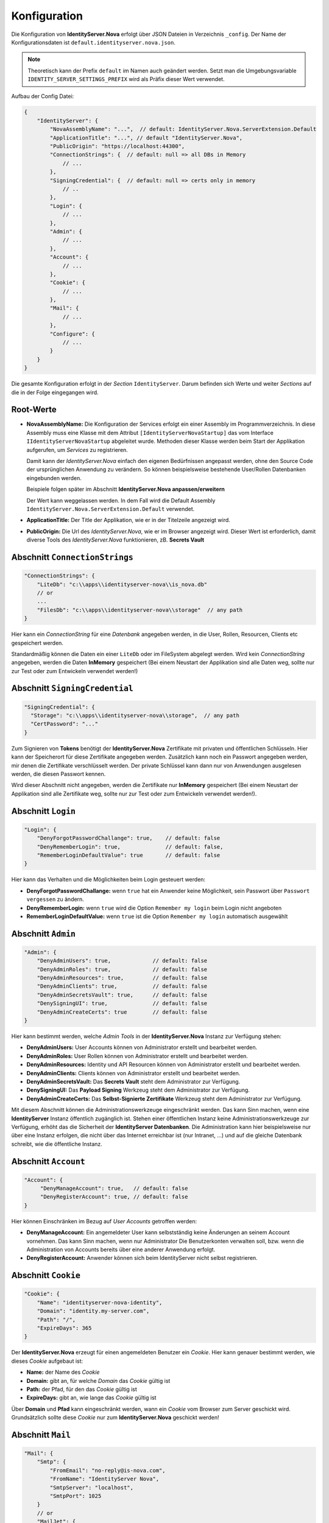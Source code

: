 Konfiguration
=============

Die Konfiguration von **IdentityServer.Nova** erfolgt über JSON Dateien in Verzeichnis ``_config``.
Der Name der Konfigurationsdaten ist ``default.identityserver.nova.json``. 

.. note::

    Theoretisch kann der Prefix ``default`` im Namen auch geändert werden. Setzt man die 
    Umgebungsvariable ``IDENTITY_SERVER_SETTINGS_PREFIX`` wird als Präfix dieser Wert verwendet.
    
Aufbau der Config Datei:

.. code:: javascript

    {
        "IdentityServer": {  
            "NovaAssemblyName": "...",  // default: IdentityServer.Nova.ServerExtension.Default
            "ApplicationTitle": "...", // default "IdentityServer.Nova",
            "PublicOrigin": "https://localhost:44300",
            "ConnectionStrings": {  // default: null => all DBs in Memory
                // ...
            },
            "SigningCredential": {  // default: null => certs only in memory
                // ..
            },
            "Login": {
                // ...
            },
            "Admin": {
                // ...
            },
            "Account": {
                // ...
            },
            "Cookie": {
                // ...
            },
            "Mail": {
                // ...
            },
            "Configure": {
                // ...
            }
        }
    }

Die gesamte Konfiguration erfolgt in der *Section* ``IdentityServer``. Darum befinden sich Werte und 
weiter *Sections* auf die in der Folge eingegangen wird.

Root-Werte
----------

* **NovaAssemblyName:** Die Konfiguration der Services erfolgt ein einer Assembly im Programmverzeichnis.
  In diese Assembly muss eine Klasse mit dem Attribut ``[IdentityServerNovaStartup]`` das vom 
  Interface ``IIdentityServerNovaStartup`` abgeleitet wurde. Methoden dieser Klasse werden beim 
  Start der Applikation aufgerufen, um *Services* zu registrieren.

  Damit kann der *IdentityServer.Nova* einfach den eigenen Bedürfnissen angepasst werden, ohne 
  den Source Code der ursprünglichen Anwendung zu verändern. So können beispielsweise bestehende 
  User/Rollen Datenbanken eingebunden werden.

  Beispiele folgen später im Abschnitt **IdentityServer.Nova anpassen/erweitern**

  Der Wert kann weggelassen werden. In dem Fall wird die Default Assembly 
  ``IdentityServer.Nova.ServerExtension.Default`` verwendet.

* **ApplicationTitle:** Der Title der Applikation, wie er in der Titelzeile angezeigt wird.

* **PublicOrigin:** Die Url des *IdentityServer.Nova*, wie er im Browser angezeigt wird.
  Dieser Wert ist erforderlich, damit diverse Tools des *IdentityServer.Nova* funktionieren,
  zB. **Secrets Vault**

Abschnitt ``ConnectionStrings``
-------------------------------

.. code:: javascript

    "ConnectionStrings": {
        "LiteDb": "c:\\apps\\identityserver-nova\\is_nova.db"
        // or
        ...
        "FilesDb": "c:\\apps\\identityserver-nova\\storage"  // any path
    }

Hier kann ein *ConnectionString* für eine *Datenbank* angegeben werden, in die User, Rollen, Resourcen, Clients etc gespeichert werden.

Standardmäßig können die Daten ein einer ``LiteDb`` oder im FileSystem abgelegt werden. Wird kein *ConnectionString* angegeben, werden 
die Daten **InMemory** gespeichert (Bei einem Neustart der Applikation sind alle Daten weg, sollte nur zur Test oder zum Entwickeln verwendet werden!)

Abschnitt ``SigningCredential``
-------------------------------

.. code:: javascript

    "SigningCredential": {
      "Storage": "c:\\apps\\identityserver-nova\\storage",  // any path
      "CertPassword": "..."
    }

Zum Signieren von **Tokens** benötigt der **IdentityServer.Nova** Zertifikate mit privaten und öffentlichen Schlüsseln. Hier kann der Speicherort für diese 
Zertifikate angegeben werden. Zusätzlich kann noch ein Passwort angegeben werden, mir denen die Zertifikate verschlüsselt werden. Der private Schlüssel kann 
dann nur von Anwendungen ausgelesen werden, die diesen Passwort kennen.

Wird dieser Abschnitt nicht angegeben, werden die Zertifikate nur **InMemory** gespeichert 
(Bei einem Neustart der Applikation sind alle Zertifikate weg, sollte nur zur Test oder zum Entwickeln verwendet werden!).

Abschnitt ``Login``
-------------------

.. code:: javascript

    "Login": {
        "DenyForgotPasswordChallange": true,    // default: false
        "DenyRememberLogin": true,              // default: false,
        "RememberLoginDefaultValue": true       // default: false
    }

Hier kann das Verhalten und die Möglichkeiten beim Login gesteuert werden:

* **DenyForgotPasswordChallange:** wenn ``true`` hat ein Anwender keine Möglichkeit, sein Passwort über ``Passwort vergessen`` zu ändern.
* **DenyRememberLogin:** wenn ``true`` wird die Option ``Remember my login`` beim Login nicht angeboten
* **RememberLoginDefaultValue:** wenn ``true`` ist die Option ``Remember my login`` automatisch ausgewählt

Abschnitt ``Admin``
-------------------

.. code:: javascript

    "Admin": {
        "DenyAdminUsers": true,             // default: false
        "DenyAdminRoles": true,             // default: false
        "DenyAdminResources": true,         // default: false
        "DenyAdminClients": true,           // default: false
        "DenyAdminSecretsVault": true,      // default: false
        "DenySigningUI": true,              // default: false
        "DenyAdminCreateCerts": true        // default: false
    }

Hier kann bestimmt werden, welche *Admin Tools* in der **IdentityServer.Nova** Instanz zur Verfügung stehen:

* **DenyAdminUsers:** User Accounts können von Administrator erstellt und bearbeitet werden.
* **DenyAdminRoles:** User Rollen können von Administrator erstellt und bearbeitet werden.
* **DenyAdminResources:** Identity und API Resourcen können von Administrator erstellt und bearbeitet werden.
* **DenyAdminClients:** Clients können von Administrator erstellt und bearbeitet werden.
* **DenyAdminSecretsVault:** Das **Secrets Vault** steht dem Administrator zur Verfügung.
* **DenySigningUI:** Das **Payload Signing** Werkzeug steht dem Administrator zur Verfügung.
* **DenyAdminCreateCerts:** Das **Selbst-Signierte Zertifikate** Werkzeug steht dem Administrator zur Verfügung.

Mit diesem Abschnitt können die Administrationswerkzeuge eingeschränkt werden. Das kann Sinn machen, wenn eine **IdentityServer** Instanz öffentlich 
zugänglich ist. Stehen einer öffentlichen Instanz keine Administrationswerkzeuge zur Verfügung, erhöht das die Sicherheit der **IdentityServer Datenbanken**.
Die Administration kann hier beispielsweise nur über eine Instanz erfolgen, die nicht über das Internet erreichbar ist (nur Intranet, ...) und auf die gleiche 
Datenbank schreibt, wie die öffentliche Instanz.

Abschnitt ``Account``
---------------------

.. code:: javascript

   "Account": {
        "DenyManageAccount": true,   // default: false
        "DenyRegisterAccount": true, // default: false
   }

Hier können Einschränken im Bezug auf *User Accounts* getroffen werden:

* **DenyManageAccount:** Ein angemeldeter User kann selbstständig keine Änderungen an seinem Account vornehmen. Das kann Sinn machen, wenn nur Administrator 
  Die Benutzerkonten verwalten soll, bzw. wenn die Administration von Accounts bereits über eine anderer Anwendung erfolgt.

* **DenyRegisterAccount:** Anwender können sich beim IdentityServer nicht selbst registrieren.  

Abschnitt ``Cookie``
--------------------

.. code:: javascript 

    "Cookie": {
        "Name": "identityserver-nova-identity",
        "Domain": "identity.my-server.com",
        "Path": "/",
        "ExpireDays": 365
    }

Der **IdentityServer.Nova** erzeugt für einen angemeldeten Benutzer ein *Cookie*. Hier kann genauer bestimmt werden, wie dieses *Cookie* aufgebaut ist:

* **Name:** der Name des *Cookie*
* **Domain:** gibt an, für welche *Domain* das *Cookie* gültig ist
* **Path:** der Pfad, für den das *Cookie* gültig ist
* **ExpireDays:** gibt an, wie lange das *Cookie* gültig ist

Über **Domain** und **Pfad** kann eingeschränkt werden, wann ein *Cookie* vom Browser zum Server geschickt wird. Grundsätzlich sollte diese *Cookie* nur 
zum **IdentityServer.Nova** geschickt werden!

Abschnitt ``Mail``
------------------

.. code:: javascript

    "Mail": {
        "Smtp": {
            "FromEmail": "no-reply@is-nova.com",
            "FromName": "IdentityServer Nova",
            "SmtpServer": "localhost",
            "SmtpPort": 1025
        }
        // or
        "MailJet": {
            "FromEmail": "no-reply@is-nova.com",
            "FromName": "IdentityServer Nova",
        	"ApiKey": "...",
            "ApiSecret": "..."
        }
        // or
        "SendGrid": {
            "FromEmail": "no-reply@is-nova.com",
            "FromName": "IdentityServer Nova",
        	"ApiKey": "...",
        }
    }

Bei ``Forget Password`` und ``Register new user``, werden an den User E-Mails geschickt. In diesem Abschnitt kann festgelegt werden, wie diese Mails verschickt werden.
Standardmäßig wird bisher ``Smtp`` oder ``MailJet`` oder ``SendGrid`` angeboten. Gibt man nichts an, wird die Mail nicht verschickt, sondern in *Logging* ausgegeben.
Diese Möglichkeit sollte nur der Entwicklung verwendet werden. 

Abschnitt ``Configure``
-----------------------

Hier können das Verhalten der **IdentityServer.Nova** Anwendung über *Middlewares* gesteuert werden.

.. code:: javascript

    "Configure": {
        "UseHttpsRedirection": "false",         // default: true
        "AddXForwardedProtoMiddleware": "true"  // default: false
    }

* **UseHttpsRedirection:** Der IdentityServer leitet automatisch auf HTTPS Verbindungen um. Läuft die Anwendung in einen *Kubernetes* Cluster, ist das nicht immer 
  wünschenswert. Hier läuft die Anwendung im Cluster über das HTTP Protokoll, über den *Ingress* ist sie allerdings nur über HTTP aufrufbar.

* **AddXForwardedProtoMiddleware:** Für **IdentityServer.Nova** ist ein Aufruf über HTTPS erforderlich! Ändert man mit **UseHttpsRedirection** die automatische Umleitung,
  funktioniert der **IdentityServer** eventuell nicht mehr wie erwartet. Mit dir **XForwardedProtoMiddleware** wird gewährleistet, der ``X-Forwarded-Proto`` Header 
  berücksichtigt wird. Wird der **IdentityServer** in einen *Kubernetes* Cluster über den *Ingress* mit HTTPS aufgerufen, funktioniert der Server auch noch, wenn die 
  Kommunikation innerhalb des Clusters mit HTTP funktioniert.
  



